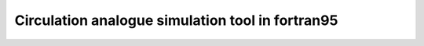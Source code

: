 =================================================
Circulation analogue simulation tool in fortran95 
=================================================


